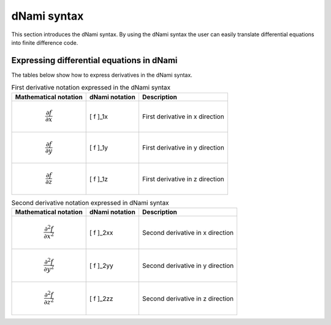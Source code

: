 dNami syntax
************

This section introduces the dNami syntax. By using the dNami syntax the 
user can easily translate differential equations into finite difference code.

Expressing differential equations in dNami
------------------------------------------

The tables below show how to express derivatives in the dNami syntax.

.. table:: First derivative notation expressed in the dNami syntax

   +--------------------------------------+------------------+--------------------------------+
   |        Mathematical notation         |  dNami notation  |          Description           |
   +======================================+==================+================================+
   | .. math::                            |                  |                                |
   |                                      |                  |                                |
   |    \dfrac{\partial f}{\partial x}    |     [ f ]_1x     | First derivative in x direction|
   +--------------------------------------+------------------+--------------------------------+
   | .. math::                            |                  |                                |
   |                                      |                  |                                |
   |    \dfrac{\partial f}{\partial y}    |     [ f ]_1y     | First derivative in y direction|
   +--------------------------------------+------------------+--------------------------------+
   | .. math::                            |                  |                                |
   |                                      |                  |                                |
   |    \dfrac{\partial f}{\partial z}    |     [ f ]_1z     | First derivative in z direction|
   +--------------------------------------+------------------+--------------------------------+

.. table:: Second derivative notation expressed in dNami syntax

   +----------------------------------------+------------------+---------------------------------+
   |        Mathematical notation           |  dNami notation  |          Description            |
   +========================================+==================+=================================+
   | .. math::                              |                  |                                 |
   |                                        |                  |                                 |
   |    \dfrac{\partial^2 f}{\partial x^2}  |     [ f ]_2xx    | Second derivative in x direction|
   +----------------------------------------+------------------+---------------------------------+
   | .. math::                              |                  |                                 |
   |                                        |                  |                                 |
   |    \dfrac{\partial^2 f}{\partial y^2}  |     [ f ]_2yy    | Second derivative in y direction|
   +----------------------------------------+------------------+---------------------------------+
   | .. math::                              |                  |                                 |
   |                                        |                  |                                 |
   |    \dfrac{\partial^2 f}{\partial z^2}  |     [ f ]_2zz    | Second derivative in z direction|
   +----------------------------------------+------------------+---------------------------------+

